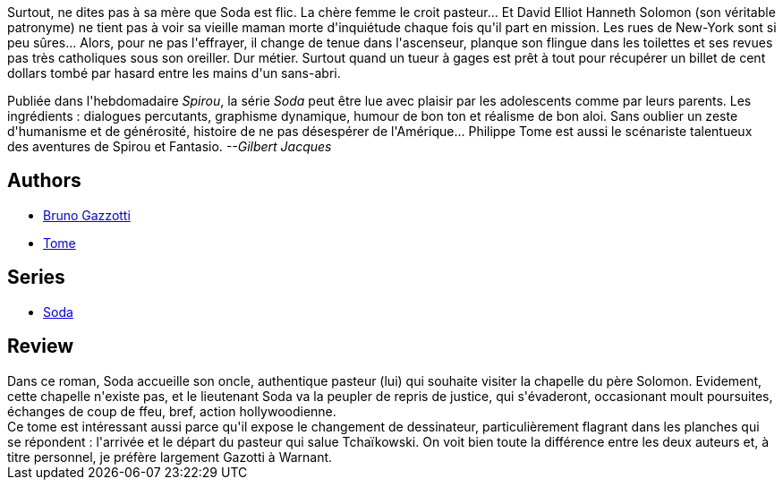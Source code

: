 :jbake-type: post
:jbake-status: published
:jbake-title: Tu ne buteras point (Soda, #3)
:jbake-tags:  new-york, rayon-policier-noir, religion,_année_2011,_mois_sept.,_note_3,enquête,read
:jbake-date: 2011-09-09
:jbake-depth: ../../
:jbake-uri: goodreads/books/9782800118192.adoc
:jbake-bigImage: https://i.gr-assets.com/images/S/compressed.photo.goodreads.com/books/1392149001l/2780084._SX98_.jpg
:jbake-smallImage: https://i.gr-assets.com/images/S/compressed.photo.goodreads.com/books/1392149001l/2780084._SX50_.jpg
:jbake-source: https://www.goodreads.com/book/show/2780084
:jbake-style: goodreads goodreads-book

++++
<div class="book-description">
Surtout, ne dites pas à sa mère que Soda est flic. La chère femme le croit pasteur... Et David Elliot Hanneth Solomon (son véritable patronyme) ne tient pas à voir sa vieille maman morte d'inquiétude chaque fois qu'il part en mission. Les rues de New-York sont si peu sûres... Alors, pour ne pas l'effrayer, il change de tenue dans l'ascenseur, planque son flingue dans les toilettes et ses revues pas très catholiques sous son oreiller. Dur métier. Surtout quand un tueur à gages est prêt à tout pour récupérer un billet de cent dollars tombé par hasard entre les mains d'un sans-abri. <p>Publiée dans l'hebdomadaire <i>Spirou</i>, la série <i>Soda</i> peut être lue avec plaisir par les adolescents comme par leurs parents. Les ingrédients : dialogues percutants, graphisme dynamique, humour de bon ton et réalisme de bon aloi. Sans oublier un zeste d'humanisme et de générosité, histoire de ne pas désespérer de l'Amérique... Philippe Tome est aussi le scénariste talentueux des aventures de Spirou et Fantasio. <i>--Gilbert Jacques</i></p>
</div>
++++


## Authors
* link:../authors/1179493.html[Bruno Gazzotti]
* link:../authors/172554.html[Tome]

## Series
* link:../series/Soda.html[Soda]

## Review

++++
Dans ce roman, Soda accueille son oncle, authentique pasteur (lui) qui souhaite visiter la chapelle du père Solomon. Evidement, cette chapelle n'existe pas, et le lieutenant Soda va la peupler de repris de justice, qui s'évaderont, occasionant moult poursuites, échanges de coup de ffeu, bref, action hollywoodienne.<br/>Ce tome est intéressant aussi parce qu'il expose le changement de dessinateur, particulièrement flagrant dans les planches qui se répondent : l'arrivée et le départ du pasteur qui salue Tchaïkowski. On voit bien toute la différence entre les deux auteurs et, à titre personnel, je préfère largement Gazotti à Warnant.
++++